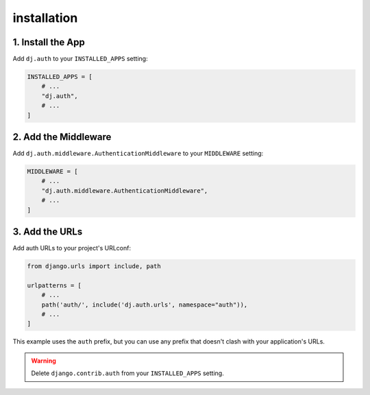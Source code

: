 ============
installation
============


1. Install the App
==================
Add ``dj.auth`` to your ``INSTALLED_APPS`` setting:

.. code-block:: python

    INSTALLED_APPS = [
        # ...
        "dj.auth",
        # ...
    ]

2. Add the Middleware
=====================
Add ``dj.auth.middleware.AuthenticationMiddleware`` to your ``MIDDLEWARE`` setting:

.. code-block:: python

    MIDDLEWARE = [
        # ...
        "dj.auth.middleware.AuthenticationMiddleware",
        # ...
    ]

3. Add the URLs
===============
Add auth URLs to your project's URLconf:

.. code-block:: python

    from django.urls import include, path

    urlpatterns = [
        # ...
        path('auth/', include('dj.auth.urls', namespace="auth")),
        # ...
    ]

This example uses the ``auth`` prefix, but you can use any prefix that
doesn't clash with your application's URLs.

.. warning::

    Delete ``django.contrib.auth`` from your ``INSTALLED_APPS`` setting.
